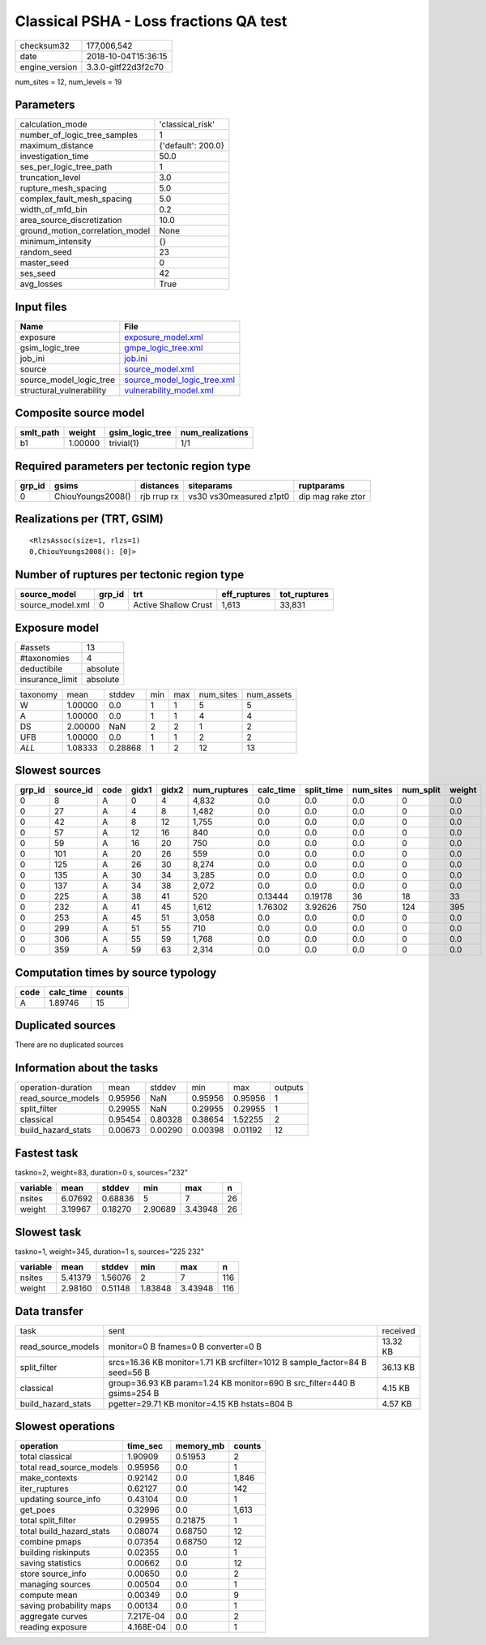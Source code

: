 Classical PSHA - Loss fractions QA test
=======================================

============== ===================
checksum32     177,006,542        
date           2018-10-04T15:36:15
engine_version 3.3.0-gitf22d3f2c70
============== ===================

num_sites = 12, num_levels = 19

Parameters
----------
=============================== ==================
calculation_mode                'classical_risk'  
number_of_logic_tree_samples    1                 
maximum_distance                {'default': 200.0}
investigation_time              50.0              
ses_per_logic_tree_path         1                 
truncation_level                3.0               
rupture_mesh_spacing            5.0               
complex_fault_mesh_spacing      5.0               
width_of_mfd_bin                0.2               
area_source_discretization      10.0              
ground_motion_correlation_model None              
minimum_intensity               {}                
random_seed                     23                
master_seed                     0                 
ses_seed                        42                
avg_losses                      True              
=============================== ==================

Input files
-----------
======================== ============================================================
Name                     File                                                        
======================== ============================================================
exposure                 `exposure_model.xml <exposure_model.xml>`_                  
gsim_logic_tree          `gmpe_logic_tree.xml <gmpe_logic_tree.xml>`_                
job_ini                  `job.ini <job.ini>`_                                        
source                   `source_model.xml <source_model.xml>`_                      
source_model_logic_tree  `source_model_logic_tree.xml <source_model_logic_tree.xml>`_
structural_vulnerability `vulnerability_model.xml <vulnerability_model.xml>`_        
======================== ============================================================

Composite source model
----------------------
========= ======= =============== ================
smlt_path weight  gsim_logic_tree num_realizations
========= ======= =============== ================
b1        1.00000 trivial(1)      1/1             
========= ======= =============== ================

Required parameters per tectonic region type
--------------------------------------------
====== ================= =========== ======================= =================
grp_id gsims             distances   siteparams              ruptparams       
====== ================= =========== ======================= =================
0      ChiouYoungs2008() rjb rrup rx vs30 vs30measured z1pt0 dip mag rake ztor
====== ================= =========== ======================= =================

Realizations per (TRT, GSIM)
----------------------------

::

  <RlzsAssoc(size=1, rlzs=1)
  0,ChiouYoungs2008(): [0]>

Number of ruptures per tectonic region type
-------------------------------------------
================ ====== ==================== ============ ============
source_model     grp_id trt                  eff_ruptures tot_ruptures
================ ====== ==================== ============ ============
source_model.xml 0      Active Shallow Crust 1,613        33,831      
================ ====== ==================== ============ ============

Exposure model
--------------
=============== ========
#assets         13      
#taxonomies     4       
deductibile     absolute
insurance_limit absolute
=============== ========

======== ======= ======= === === ========= ==========
taxonomy mean    stddev  min max num_sites num_assets
W        1.00000 0.0     1   1   5         5         
A        1.00000 0.0     1   1   4         4         
DS       2.00000 NaN     2   2   1         2         
UFB      1.00000 0.0     1   1   2         2         
*ALL*    1.08333 0.28868 1   2   12        13        
======== ======= ======= === === ========= ==========

Slowest sources
---------------
====== ========= ==== ===== ===== ============ ========= ========== ========= ========= ======
grp_id source_id code gidx1 gidx2 num_ruptures calc_time split_time num_sites num_split weight
====== ========= ==== ===== ===== ============ ========= ========== ========= ========= ======
0      8         A    0     4     4,832        0.0       0.0        0.0       0         0.0   
0      27        A    4     8     1,482        0.0       0.0        0.0       0         0.0   
0      42        A    8     12    1,755        0.0       0.0        0.0       0         0.0   
0      57        A    12    16    840          0.0       0.0        0.0       0         0.0   
0      59        A    16    20    750          0.0       0.0        0.0       0         0.0   
0      101       A    20    26    559          0.0       0.0        0.0       0         0.0   
0      125       A    26    30    8,274        0.0       0.0        0.0       0         0.0   
0      135       A    30    34    3,285        0.0       0.0        0.0       0         0.0   
0      137       A    34    38    2,072        0.0       0.0        0.0       0         0.0   
0      225       A    38    41    520          0.13444   0.19178    36        18        33    
0      232       A    41    45    1,612        1.76302   3.92626    750       124       395   
0      253       A    45    51    3,058        0.0       0.0        0.0       0         0.0   
0      299       A    51    55    710          0.0       0.0        0.0       0         0.0   
0      306       A    55    59    1,768        0.0       0.0        0.0       0         0.0   
0      359       A    59    63    2,314        0.0       0.0        0.0       0         0.0   
====== ========= ==== ===== ===== ============ ========= ========== ========= ========= ======

Computation times by source typology
------------------------------------
==== ========= ======
code calc_time counts
==== ========= ======
A    1.89746   15    
==== ========= ======

Duplicated sources
------------------
There are no duplicated sources

Information about the tasks
---------------------------
================== ======= ======= ======= ======= =======
operation-duration mean    stddev  min     max     outputs
read_source_models 0.95956 NaN     0.95956 0.95956 1      
split_filter       0.29955 NaN     0.29955 0.29955 1      
classical          0.95454 0.80328 0.38654 1.52255 2      
build_hazard_stats 0.00673 0.00290 0.00398 0.01192 12     
================== ======= ======= ======= ======= =======

Fastest task
------------
taskno=2, weight=83, duration=0 s, sources="232"

======== ======= ======= ======= ======= ==
variable mean    stddev  min     max     n 
======== ======= ======= ======= ======= ==
nsites   6.07692 0.68836 5       7       26
weight   3.19967 0.18270 2.90689 3.43948 26
======== ======= ======= ======= ======= ==

Slowest task
------------
taskno=1, weight=345, duration=1 s, sources="225 232"

======== ======= ======= ======= ======= ===
variable mean    stddev  min     max     n  
======== ======= ======= ======= ======= ===
nsites   5.41379 1.56076 2       7       116
weight   2.98160 0.51148 1.83848 3.43948 116
======== ======= ======= ======= ======= ===

Data transfer
-------------
================== =========================================================================== ========
task               sent                                                                        received
read_source_models monitor=0 B fnames=0 B converter=0 B                                        13.32 KB
split_filter       srcs=16.36 KB monitor=1.71 KB srcfilter=1012 B sample_factor=84 B seed=56 B 36.13 KB
classical          group=36.93 KB param=1.24 KB monitor=690 B src_filter=440 B gsims=254 B     4.15 KB 
build_hazard_stats pgetter=29.71 KB monitor=4.15 KB hstats=804 B                               4.57 KB 
================== =========================================================================== ========

Slowest operations
------------------
======================== ========= ========= ======
operation                time_sec  memory_mb counts
======================== ========= ========= ======
total classical          1.90909   0.51953   2     
total read_source_models 0.95956   0.0       1     
make_contexts            0.92142   0.0       1,846 
iter_ruptures            0.62127   0.0       142   
updating source_info     0.43104   0.0       1     
get_poes                 0.32996   0.0       1,613 
total split_filter       0.29955   0.21875   1     
total build_hazard_stats 0.08074   0.68750   12    
combine pmaps            0.07354   0.68750   12    
building riskinputs      0.02355   0.0       1     
saving statistics        0.00662   0.0       12    
store source_info        0.00650   0.0       2     
managing sources         0.00504   0.0       1     
compute mean             0.00349   0.0       9     
saving probability maps  0.00134   0.0       1     
aggregate curves         7.217E-04 0.0       2     
reading exposure         4.168E-04 0.0       1     
======================== ========= ========= ======